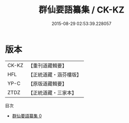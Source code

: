 #+TITLE: 群仙要語纂集 / CK-KZ

#+DATE: 2015-08-29 02:53:39.228057
* 版本
 |     CK-KZ|【重刊道藏輯要】|
 |       HFL|【正統道藏・涵芬樓版】|
 |      YP-C|【原版道藏輯要】|
 |      ZTDZ|【正統道藏・三家本】|
目次
 - [[file:KR5g0066_000.txt][群仙要語纂集 0]]
